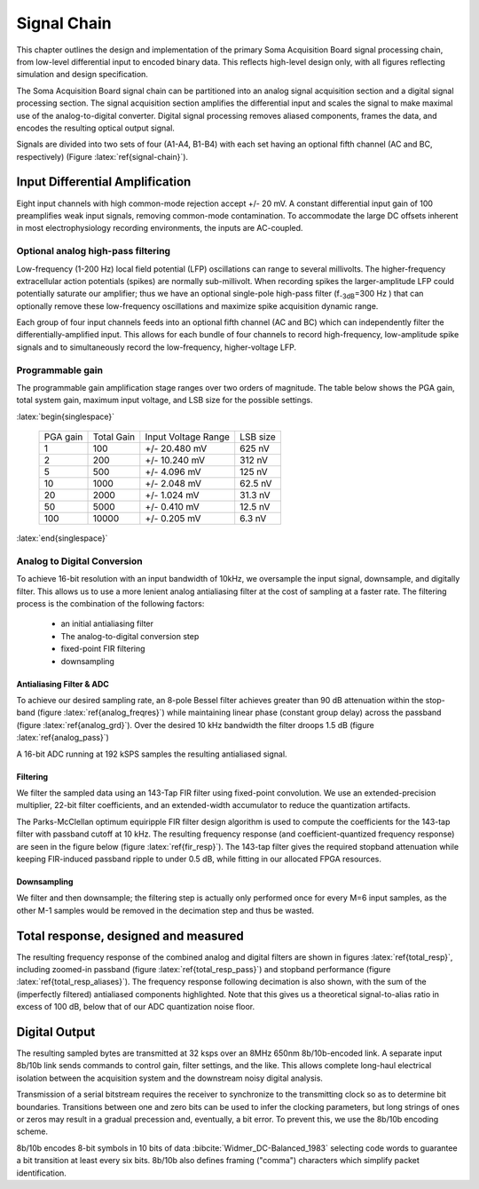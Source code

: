 .. |pm| replace:: +/-

.. &plusmn;

**************
 Signal Chain
**************

This chapter outlines the design and implementation of the primary
Soma Acquisition Board signal processing chain, from low-level
differential input to encoded binary data. This reflects 
high-level design only, with all figures reflecting simulation and
design specification.

The Soma Acquisition Board signal chain can be partitioned into an
analog signal acquisition section and a digital signal processing
section. The signal acquisition section amplifies the differential
input and scales the signal to make maximal use of the
analog-to-digital converter. Digital signal processing removes aliased
components, frames the data, and encodes the resulting optical output
signal.

.. figure:: signalchain.svg
   :autoconvert:
   :latexwidth: 5in
   :label: signal-chain

   The Soma Acquisition Board signal processing chain.

Signals are divided into two sets of four (A1-A4, B1-B4) with each set
having an optional fifth channel (AC and BC, respectively) (Figure
:latex:`ref{signal-chain}`).

=================================
 Input Differential Amplification
=================================

Eight input channels with high common-mode rejection accept |pm| 20
mV.  A constant differential input gain of 100 preamplifies weak input
signals, removing common-mode contamination.  To accommodate the large
DC offsets inherent in most electrophysiology recording environments,
the inputs are AC-coupled.

Optional analog high-pass filtering
=============================================

Low-frequency (1-200 Hz) local field potential (LFP) oscillations can
range to several millivolts. The higher-frequency extracellular action
potentials (spikes) are normally sub-millivolt. When recording spikes
the larger-amplitude LFP could potentially saturate our amplifier;
thus we have an optional single-pole high-pass filter (f\ :sub:`-3dB`\
=300 Hz ) that can optionally remove these low-frequency oscillations
and maximize spike acquisition dynamic range.

Each group of four input channels feeds into an optional fifth channel
(AC and BC) which can independently filter the
differentially-amplified input. This allows for each bundle of four
channels to record high-frequency, low-amplitude spike signals and to
simultaneously record the low-frequency, higher-voltage LFP.


Programmable gain
===================

The programmable gain amplification stage ranges over two orders
of magnitude. The table below shows the PGA gain, total
system gain, maximum input voltage, and LSB size for the possible
settings.

:latex:`begin{singlespace}`

   ========   ===========  ===================  =========
   PGA gain   Total Gain   Input Voltage Range  LSB size 
   --------   -----------  -------------------  ---------
   1           100         |pm| 20.480 mV        625 nV
   2           200         |pm| 10.240 mV        312 nV
   5           500  	   |pm| 4.096 mV      	 125 nV
   10          1000 	   |pm| 2.048 mV       	 62.5 nV
   20          2000 	   |pm| 1.024 mV       	 31.3 nV
   50          5000 	   |pm| 0.410 mV       	 12.5 nV
   100         10000 	   |pm| 0.205 mV       	 6.3 nV
   ========   ===========  ===================  =========

:latex:`end{singlespace}`

Analog to Digital Conversion
============================

To achieve 16-bit resolution with an input bandwidth of 10kHz, we
oversample the input signal, downsample, and digitally filter. This
allows us to use a more lenient analog antialiasing filter at the cost
of sampling at a faster rate. The filtering process is the combination
of the following factors:

  - an initial antialiasing filter
  - The analog-to-digital conversion step
  - fixed-point FIR filtering
  - downsampling


Antialiasing Filter & ADC
-------------------------

To achieve our desired sampling rate, an 8-pole Bessel filter achieves
greater than 90 dB attenuation within the stop-band (figure
:latex:`ref{analog_freqres}`) while maintaining linear phase (constant
group delay) across the passband (figure :latex:`ref{analog_grd}`).
Over the desired 10 kHz bandwidth the filter droops 1.5 dB (figure
:latex:`ref{analog_pass}`)

.. figure:: soma-1.analog.freqres.svg
   :autoconvert:
   :latexwidth: 5in
   :label: analog_freqres

   Anti-aliasing filter total frequency response.

.. figure:: soma-1.analog.pass.svg
   :autoconvert:
   :latexwidth: 5in
   :label: analog_pass

   Antialiasing filter passband frequency response

.. figure:: soma-1.analog.grd.svg
   :autoconvert:
   :latexwidth: 5in
   :label: analog_grd

   Anti-aliasing filter group delay.


A 16-bit ADC running at 192 kSPS samples the resulting 
antialiased signal.

Filtering
----------

We filter the sampled data using an 143-Tap FIR filter using
fixed-point convolution. We use an extended-precision multiplier,
22-bit filter coefficients, and an extended-width accumulator to
reduce the quantization artifacts. 

The Parks-McClellan optimum equiripple FIR filter design algorithm 
is used to compute the coefficients for the 143-tap filter with passband
cutoff at 10 kHz. The resulting frequency response (and coefficient-quantized
frequency response) are seen in the figure below (figure :latex:`ref{fir_resp}`). The 143-tap filter
gives the required stopband attenuation while keeping FIR-induced
passband ripple to under 0.5 dB, while fitting in our allocated FPGA
resources.

.. figure:: soma-1.digital.quant.svg
   :autoconvert:
   :latexwidth: 5in
   :label: fir_resp

   Frequency response of FIR filter, both ideal (float-point) response and the filtering performance when coefficients are quantized to 22 bits. 


Downsampling
-------------

We filter and then downsample; the filtering step is actually only
performed once for every M=6 input samples, as the other M-1
samples would be removed in the decimation step and thus be wasted.

======================================
Total response, designed and measured
======================================

The resulting frequency response of the combined analog and digital
filters are shown in figures :latex:`ref{total_resp}`, including
zoomed-in passband (figure :latex:`ref{total_resp_pass}`) and stopband
performance (figure :latex:`ref{total_resp_aliases}`). The frequency
response following decimation is also shown, with the sum of the
(imperfectly filtered) antialiased components highlighted. Note that
this gives us a theoretical signal-to-alias ratio in excess of 100 dB,
below that of our ADC quantization noise floor.

.. figure:: soma-1.digital.aggregate.svg
   :autoconvert:
   :latexwidth: 5in
   :label: total_resp

   Aggregate pre-decimation signal chain filtering.


.. figure:: soma-1.digital.pass.svg
   :autoconvert:
   :latexwidth: 5in
   :label: total_resp_pass

   Aggregate pre-decimation signal chain passband.

.. figure:: soma-1.digital.withaliases.svg
   :autoconvert:
   :latexwidth: 5in
   :label: total_resp_aliases
   

   Aggregate post-decimation filtering.


=======================
Digital Output
=======================

The resulting sampled bytes are transmitted at 32 ksps over an 8MHz
650nm 8b/10b-encoded link. A separate input 8b/10b link sends commands
to control gain, filter settings, and the like. This allows complete
long-haul electrical isolation between the acquisition system
and the downstream noisy digital analysis. 

Transmission of a serial bitstream requires the receiver to
synchronize to the transmitting clock so as to determine bit
boundaries. Transitions between one and zero bits can be used to infer
the clocking parameters, but long strings of ones or zeros may result
in a gradual precession and, eventually, a bit error. To prevent this,
we use the 8b/10b encoding scheme.

8b/10b encodes 8-bit symbols in 10 bits of data
:bibcite:`Widmer_DC-Balanced_1983` selecting code words to guarantee a
bit transition at least every six bits. 8b/10b also defines
framing ("comma") characters which simplify packet identification.
